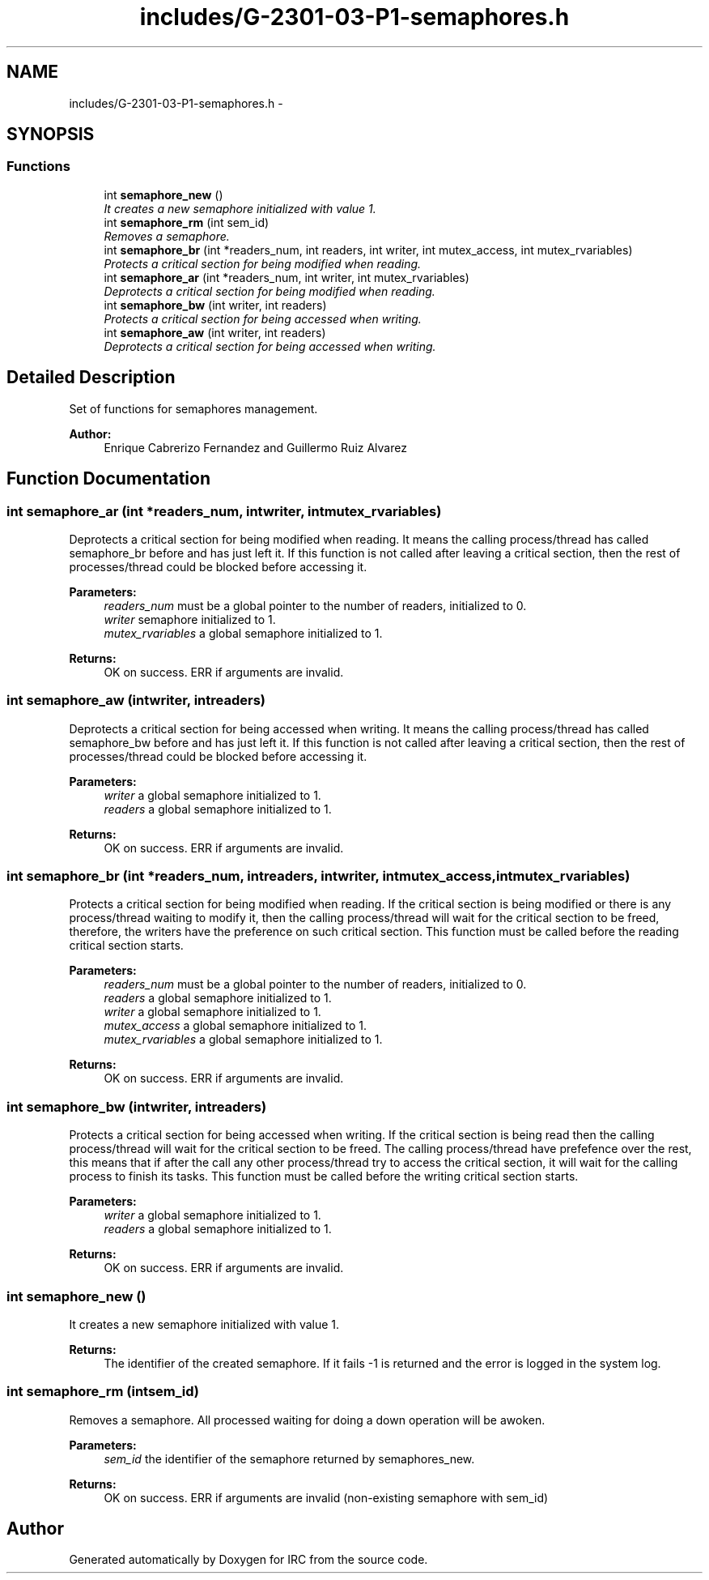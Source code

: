 .TH "includes/G-2301-03-P1-semaphores.h" 3 "Fri Apr 25 2014" "Version 2.0" "IRC" \" -*- nroff -*-
.ad l
.nh
.SH NAME
includes/G-2301-03-P1-semaphores.h \- 
.SH SYNOPSIS
.br
.PP
.SS "Functions"

.in +1c
.ti -1c
.RI "int \fBsemaphore_new\fP ()"
.br
.RI "\fIIt creates a new semaphore initialized with value 1\&. \fP"
.ti -1c
.RI "int \fBsemaphore_rm\fP (int sem_id)"
.br
.RI "\fIRemoves a semaphore\&. \fP"
.ti -1c
.RI "int \fBsemaphore_br\fP (int *readers_num, int readers, int writer, int mutex_access, int mutex_rvariables)"
.br
.RI "\fIProtects a critical section for being modified when reading\&. \fP"
.ti -1c
.RI "int \fBsemaphore_ar\fP (int *readers_num, int writer, int mutex_rvariables)"
.br
.RI "\fIDeprotects a critical section for being modified when reading\&. \fP"
.ti -1c
.RI "int \fBsemaphore_bw\fP (int writer, int readers)"
.br
.RI "\fIProtects a critical section for being accessed when writing\&. \fP"
.ti -1c
.RI "int \fBsemaphore_aw\fP (int writer, int readers)"
.br
.RI "\fIDeprotects a critical section for being accessed when writing\&. \fP"
.in -1c
.SH "Detailed Description"
.PP 
Set of functions for semaphores management\&. 
.PP
\fBAuthor:\fP
.RS 4
Enrique Cabrerizo Fernandez and Guillermo Ruiz Alvarez
.RE
.PP

.SH "Function Documentation"
.PP 
.SS "int semaphore_ar (int *readers_num, intwriter, intmutex_rvariables)"

.PP
Deprotects a critical section for being modified when reading\&. It means the calling process/thread has called semaphore_br before and has just left it\&. If this function is not called after leaving a critical section, then the rest of processes/thread could be blocked before accessing it\&.
.PP
\fBParameters:\fP
.RS 4
\fIreaders_num\fP must be a global pointer to the number of readers, initialized to 0\&. 
.br
\fIwriter\fP semaphore initialized to 1\&. 
.br
\fImutex_rvariables\fP a global semaphore initialized to 1\&. 
.RE
.PP
\fBReturns:\fP
.RS 4
OK on success\&. ERR if arguments are invalid\&. 
.RE
.PP

.SS "int semaphore_aw (intwriter, intreaders)"

.PP
Deprotects a critical section for being accessed when writing\&. It means the calling process/thread has called semaphore_bw before and has just left it\&. If this function is not called after leaving a critical section, then the rest of processes/thread could be blocked before accessing it\&.
.PP
\fBParameters:\fP
.RS 4
\fIwriter\fP a global semaphore initialized to 1\&. 
.br
\fIreaders\fP a global semaphore initialized to 1\&.
.RE
.PP
\fBReturns:\fP
.RS 4
OK on success\&. ERR if arguments are invalid\&. 
.RE
.PP

.SS "int semaphore_br (int *readers_num, intreaders, intwriter, intmutex_access, intmutex_rvariables)"

.PP
Protects a critical section for being modified when reading\&. If the critical section is being modified or there is any process/thread waiting to modify it, then the calling process/thread will wait for the critical section to be freed, therefore, the writers have the preference on such critical section\&. This function must be called before the reading critical section starts\&.
.PP
\fBParameters:\fP
.RS 4
\fIreaders_num\fP must be a global pointer to the number of readers, initialized to 0\&. 
.br
\fIreaders\fP a global semaphore initialized to 1\&. 
.br
\fIwriter\fP a global semaphore initialized to 1\&. 
.br
\fImutex_access\fP a global semaphore initialized to 1\&. 
.br
\fImutex_rvariables\fP a global semaphore initialized to 1\&. 
.RE
.PP
\fBReturns:\fP
.RS 4
OK on success\&. ERR if arguments are invalid\&. 
.RE
.PP

.SS "int semaphore_bw (intwriter, intreaders)"

.PP
Protects a critical section for being accessed when writing\&. If the critical section is being read then the calling process/thread will wait for the critical section to be freed\&. The calling process/thread have prefefence over the rest, this means that if after the call any other process/thread try to access the critical section, it will wait for the calling process to finish its tasks\&. This function must be called before the writing critical section starts\&.
.PP
\fBParameters:\fP
.RS 4
\fIwriter\fP a global semaphore initialized to 1\&. 
.br
\fIreaders\fP a global semaphore initialized to 1\&.
.RE
.PP
\fBReturns:\fP
.RS 4
OK on success\&. ERR if arguments are invalid\&. 
.RE
.PP

.SS "int semaphore_new ()"

.PP
It creates a new semaphore initialized with value 1\&. 
.PP
\fBReturns:\fP
.RS 4
The identifier of the created semaphore\&. If it fails -1 is returned and the error is logged in the system log\&. 
.RE
.PP

.SS "int semaphore_rm (intsem_id)"

.PP
Removes a semaphore\&. All processed waiting for doing a down operation will be awoken\&.
.PP
\fBParameters:\fP
.RS 4
\fIsem_id\fP the identifier of the semaphore returned by semaphores_new\&. 
.RE
.PP
\fBReturns:\fP
.RS 4
OK on success\&. ERR if arguments are invalid (non-existing semaphore with sem_id) 
.RE
.PP

.SH "Author"
.PP 
Generated automatically by Doxygen for IRC from the source code\&.
